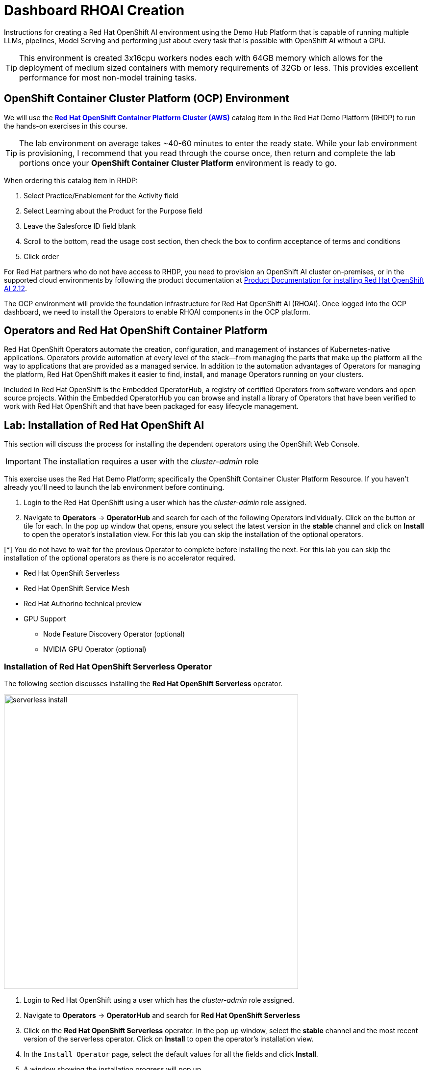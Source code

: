= Dashboard RHOAI Creation

Instructions for creating a Red Hat OpenShift AI environment using the Demo Hub Platform that is capable of running multiple LLMs, pipelines, Model Serving and performing just about every task that is possible with OpenShift AI without a GPU. 

[TIP]
This environment is created 3x16cpu workers nodes each with 64GB memory which allows for the deployment of medium sized containers with memory requirements of 32Gb or less. This provides excellent performance for most non-model training tasks. 

== OpenShift Container Cluster Platform (OCP) Environment

We will use the https://demo.redhat.com/catalog?item=babylon-catalog-prod%2Fopenshift-cnv.ocpmulti-wksp-cnv.prod[*Red Hat OpenShift Container Platform Cluster (AWS)*] catalog item in the Red Hat Demo Platform (RHDP) to run the hands-on exercises in this course.

[TIP]
The lab environment on average takes ~40-60 minutes to enter the ready state.  While your lab environment is provisioning, I recommend that you read through the course once, then return and complete the lab portions once your *OpenShift Container Cluster Platform* environment is ready to go. 

// video::demohub_resources_v4.mp4[width=640]

When ordering this catalog item in RHDP:

  . Select Practice/Enablement for the Activity field

  . Select Learning about the Product for the Purpose field

  . Leave the Salesforce ID field blank

  . Scroll to the bottom, read the usage cost section, then check the box to confirm acceptance of terms and conditions

  . Click order

For Red Hat partners who do not have access to RHDP, you need to provision an OpenShift AI cluster on-premises, or in the supported cloud environments by following the product documentation at https://docs.redhat.com/en/documentation/red_hat_openshift_ai_self-managed/2.12/html/installing_and_uninstalling_openshift_ai_self-managed/index[Product Documentation for installing Red Hat OpenShift AI 2.12].

The OCP environment will provide the foundation infrastructure for Red Hat OpenShift AI (RHOAI). Once logged into the OCP dashboard, we need to install the Operators to enable RHOAI components in the OCP platform.

== Operators and Red Hat OpenShift Container Platform

Red Hat OpenShift Operators automate the creation, configuration, and management of instances of Kubernetes-native applications. Operators provide automation at every level of the stack—from managing the parts that make up the platform all the way to applications that are provided as a managed service. In addition to the automation advantages of Operators for managing the platform, Red Hat OpenShift makes it easier to find, install, and manage Operators running on your clusters.

Included in Red Hat OpenShift is the Embedded OperatorHub, a registry of certified Operators from software vendors and open source projects. Within the Embedded OperatorHub you can browse and install a library of Operators that have been verified to work with Red Hat OpenShift and that have been packaged for easy lifecycle management.

== Lab: Installation of Red Hat OpenShift AI

This section will discuss the process for installing the dependent operators using the OpenShift Web Console.

IMPORTANT: The installation requires a user with the _cluster-admin_ role

This exercise uses the Red Hat Demo Platform; specifically the OpenShift Container Cluster Platform Resource.  If you haven't already you'll need to launch the lab environment before continuing. 

. Login to the Red Hat OpenShift using a user which has the _cluster-admin_ role assigned.

. Navigate to **Operators** -> **OperatorHub** and search for each of the following Operators individually.  Click on the button or tile for each. In the pop up window that opens, ensure you select the latest version in the *stable* channel and click on **Install** to open the operator's installation view. For this lab you can skip the installation of the optional operators.

[*] You do not have to wait for the previous Operator to complete before installing the next. For this lab you can skip the installation of the optional operators as there is no accelerator required.
// Should this be a note?

    * Red Hat OpenShift Serverless 

    * Red Hat OpenShift Service Mesh

    * Red Hat Authorino technical preview

    * GPU Support

    **  Node Feature Discovery Operator (optional)

    **  NVIDIA GPU Operator (optional)


=== Installation of Red Hat OpenShift Serverless Operator

The following section discusses installing the *Red{nbsp}Hat OpenShift Serverless* operator.

image::serverless_install.gif[width=600]

1. Login to Red{nbsp}Hat OpenShift using a user which has the _cluster-admin_ role assigned.

2. Navigate to **Operators** -> **OperatorHub** and search for *Red{nbsp}Hat OpenShift Serverless*

3. Click on the *Red{nbsp}Hat OpenShift Serverless* operator. In the pop up window, select the *stable* channel and the most recent version of the serverless operator. Click on **Install** to open the operator's installation view.


4. In the `Install Operator` page, select the default values for all the fields and click *Install*.


5. A window showing the installation progress will pop up.

6. When the installation finishes the operator is ready to be used by *Red{nbsp}Hat OpenShift AI*.


*Red{nbsp}Hat OpenShift Serverless* is now successfully installed.

=== Installation of Red Hat OpenShift Service Mesh Operator

The following section discusses installing the *Red{nbsp}Hat OpenShift Service Mesh* operator.

image::servicemesh_install.gif[width=600]

1. Login to Red{nbsp}Hat OpenShift using a user which has the _cluster-admin_ role assigned.

2. Navigate to **Operators** -> **OperatorHub** and search for *Red{nbsp}Hat OpenShift Service Mesh*

3. Click on the *Red{nbsp}Hat OpenShift Service Mesh* operator. In the pop up window, select the *stable* channel and the most recent version of the server mesh operator. Click on **Install** to open the operator's installation view.

4. In the `Install Operator` page, select the default values for all the fields and click *Install*.

5. A window showing the installation progress will pop up.

6. When the installation finishes the operator is ready to be used by *Red{nbsp}Hat OpenShift AI*.

*Red{nbsp}Hat OpenShift Service Mesh* is now successfully installed.

=== Installation of Red Hat Authorino Operator

The following section discusses installing the *Red{nbsp}Hat - Authorino* operator.

image::authorino_install.gif[width=600]

1. Login to Red{nbsp}Hat OpenShift using a user which has the _cluster-admin_ role assigned.

2. Navigate to **Operators** -> **OperatorHub** and search for *Red{nbsp}Hat Authorino

3. Click on the *Red{nbsp}Hat Authorino * operator. In the pop up window, select the *stable* channel and the most recent version of the serverless operator. Click on **Install** to open the operator's installation view.

4. In the `Install Operator` page, select the default values for all the fields and click *Install*.

5. A window showing the installation progress will pop up.

6. When the installation finishes the operator is ready to be used by *Red{nbsp}Hat OpenShift AI*.

*Red{nbsp}Hat Authorino* is now successfully installed.


[TIP]
 
 Installing these Operators prior to the installation of the OpenShift AI Operator in my experience has made a difference in OpenShift AI acknowledging the availability of these components and adjusting the initial configuration to shift management of these components to OpenShift AI. 

== Installation of Red Hat OpenShift AI Operator

image::openshiftai_install.gif[width=600]

* Navigate to **Operators** -> **OperatorHub** and search for *OpenShift AI*.


. Click on the `Red{nbsp}Hat OpenShift AI` operator. In the pop up window that opens, ensure you select the latest version in the *stable* channel. Any version equal to or greater than 2.13 and click on **Install** to open the operator's installation view.  
+

. In the `Install Operator` page, leave all of the options as default and click on the *Install* button to start the installation.

. The operator Installation progress window will pop up. The installation may take a couple of minutes.


== Create OpenShift AI Data Science Cluster

The next step is to create an OpenShift AI *Data Science Cluster (DSC)*.

_A DataScienceCluster is the plan in the form of an YAML outline for Data Science Cluster API deployment. Manually editing the YAML configuration can adjust settings of the OpenShift AI DSC._

image::dsc_install.gif[width=600]

Return to the OpenShift Navigation Menu, Select Installed Operators, and click on the OpenShift AI Operator name to open the operator.

 . *Select the Option to create a Data Science Cluster.*

 . *Click Create* to deploy the Data Science Cluster.  


== OpenShift AI install summary

Congratulations, you have successfully completed the installation of OpenShift AI on an OpenShift Container Cluster. OpenShift AI is now running on a new Dashboard!


  * We installed the required OpenShift AI Operators
  ** Red Hat OpenShift Serverless 
  ** Red Hat OpenShift ServiceMesh
  ** Red Hat Authorino (technical preview)
  ** OpenShift AI Operator



== Create a Data Science Project 

Navigate to the menu selector, located at the top right of the OCP dashboard.  Select the grid of squares, then select OpenShift AI.  At the logon screen, use the OCP admin credentials to login to OpenShift AI. 

image::data_science_project.gif[width=600]

Explore the dashboard navigation menus to familarize yourself with the options.

Navigate to & select the Data Science Projects section.

 . Select the create data science project button.

 . Enter a name for your project, such as *ai-model-development*.

 . The resource name should be populated automatically.

 . Optionally add a description to the data science project.

 . Select Create.






Once complete, you should be on the landing page of the *"ai-model-development"* Data Science Project section of the OpenShift AI Console / Dashboard. 
